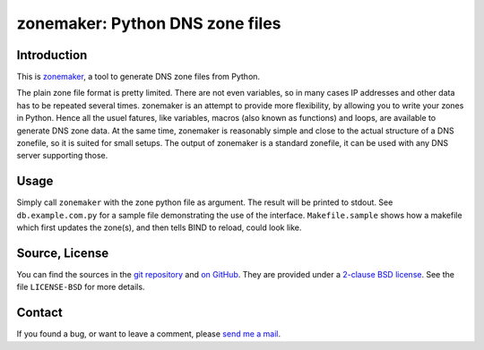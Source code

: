 zonemaker: Python DNS zone files
================================

Introduction
------------

This is zonemaker_, a tool to generate DNS zone files from Python.

The plain zone file format is pretty limited. There are not even variables, so 
in many cases IP addresses and other data has to be repeated several times. 
zonemaker is an attempt to provide more flexibility, by allowing you to write 
your zones in Python. Hence all the usuel fatures, like variables, macros (also 
known as functions) and loops, are available to generate DNS zone data. At the 
same time, zonemaker is reasonably simple and close to the actual structure of a 
DNS zonefile, so it is suited for small setups. The output of zonemaker is a 
standard zonefile, it can be used with any DNS server supporting those.

.. _zonemaker: https://www.ralfj.de/projects/zonemaker

Usage
-----

Simply call ``zonemaker`` with the zone python file as argument. The result will 
be printed to stdout. See ``db.example.com.py`` for a sample file demonstrating 
the use of the interface. ``Makefile.sample`` shows how a makefile which first 
updates the zone(s), and then tells BIND to reload, could look like.

Source, License
---------------

You can find the sources in the `git repository`_ and `on GitHub`_. They are
provided under a `2-clause BSD license`_. See the file ``LICENSE-BSD`` for more 
details.

.. _git repository: http://www.ralfj.de/git/zonemaker.git
.. _on GitHub: https://github.com/RalfJung/zonemaker
.. _2-clause BSD license: http://opensource.org/licenses/bsd-license.php

Contact
-------

If you found a bug, or want to leave a comment, please
`send me a mail <mailto:post-AT-ralfj-DOT-de>`_.
